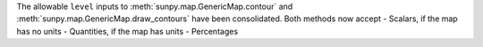 The allowable ``level`` inputs to :meth:`sunpy.map.GenericMap.contour` and
:meth:`sunpy.map.GenericMap.draw_contours` have been consolidated. Both methods
now accept
- Scalars, if the map has no units
- Quantities, if the map has units
- Percentages
